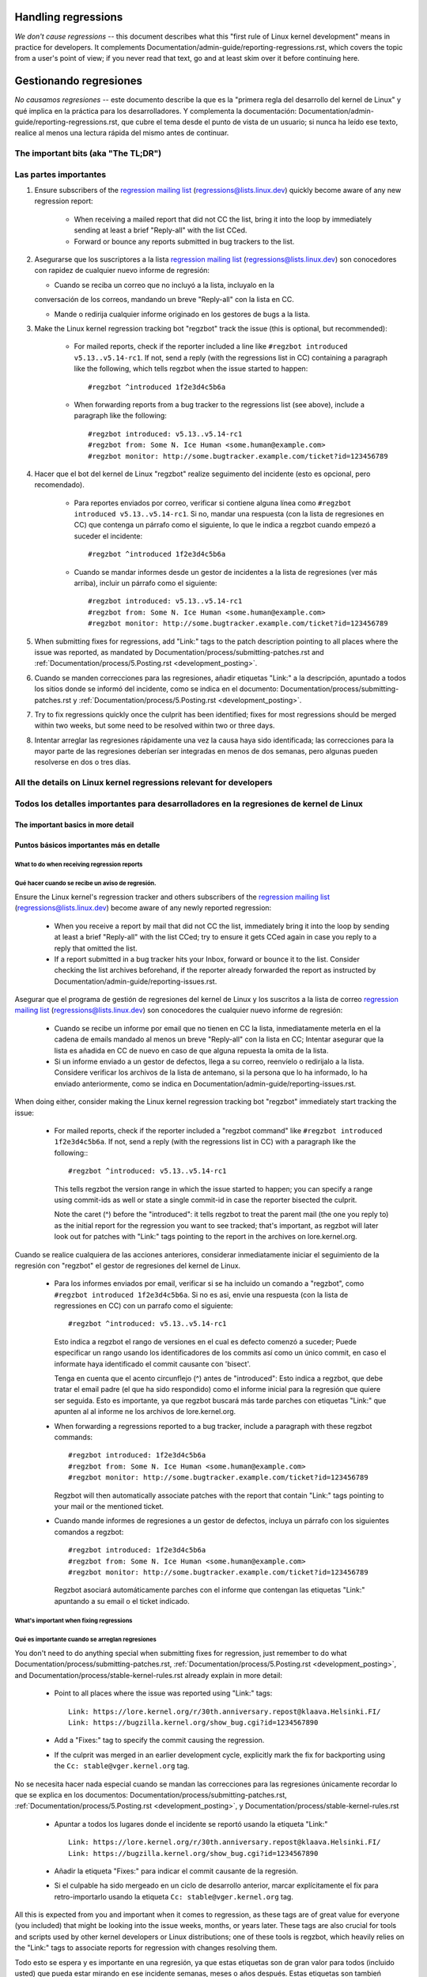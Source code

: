 .. SPDX-License-Identifier: (GPL-2.0+ OR CC-BY-4.0)
.. See the bottom of this file for additional redistribution information.

Handling regressions
++++++++++++++++++++

*We don't cause regressions* -- this document describes what this "first rule of
Linux kernel development" means in practice for developers. It complements
Documentation/admin-guide/reporting-regressions.rst, which covers the topic from a
user's point of view; if you never read that text, go and at least skim over it
before continuing here.


Gestionando regresiones
+++++++++++++++++++++++

*No causamos regresiones* -- este documento describe la que es la "primera regla
del desarrollo del kernel de Linux" y qué implica en la práctica para los desarrolladores. 
Y complementa la documentación: Documentation/admin-guide/reporting-regressions.rst,
que cubre el tema desde el punto de vista de un usuario; si nunca ha leído ese texto, 
realice al menos una lectura rápida del mismo antes de continuar. 


The important bits (aka "The TL;DR")
====================================

Las partes importantes
======================

#. Ensure subscribers of the `regression mailing list <https://lore.kernel.org/regressions/>`_
   (regressions@lists.linux.dev) quickly become aware of any new regression
   report:

    * When receiving a mailed report that did not CC the list, bring it into the
      loop by immediately sending at least a brief "Reply-all" with the list
      CCed.

    * Forward or bounce any reports submitted in bug trackers to the list.

#.  Asegurarse que los suscriptores a la lista `regression mailing list <https://lore.kernel.org/regressions/>`_
    (regressions@lists.linux.dev) son conocedores con rapidez de cualquier
    nuevo informe de regresión:
    
    * Cuando se reciba un correo que no incluyó a la lista, incluyalo en la
    conversación de los correos, mandando un breve "Reply-all" con la lista en CC. 
    
    * Mande o redirija cualquier informe originado en los gestores de bugs a la lista. 

#. Make the Linux kernel regression tracking bot "regzbot" track the issue (this
   is optional, but recommended):

    * For mailed reports, check if the reporter included a line like ``#regzbot
      introduced v5.13..v5.14-rc1``. If not, send a reply (with the regressions
      list in CC) containing a paragraph like the following, which tells regzbot
      when the issue started to happen::

       #regzbot ^introduced 1f2e3d4c5b6a

    * When forwarding reports from a bug tracker to the regressions list (see
      above), include a paragraph like the following::

       #regzbot introduced: v5.13..v5.14-rc1
       #regzbot from: Some N. Ice Human <some.human@example.com>
       #regzbot monitor: http://some.bugtracker.example.com/ticket?id=123456789

#. Hacer que el bot del kernel de Linux "regzbot" realize seguimento del incidente
   (esto es opcional, pero recomendado).
   
    * Para reportes enviados por correo, verificar si contiene alguna línea como  
      ``#regzbot introduced v5.13..v5.14-rc1``. Si no, mandar una respuesta (con la
      lista de regresiones en CC) que contenga un párrafo como el siguiente, lo que 
      le indica a regzbot cuando empezó a suceder el incidente::
      
       #regzbot ^introduced 1f2e3d4c5b6a

    * Cuando se mandar informes desde un gestor de incidentes a la lista de regresiones
      (ver más arriba), incluir un párrafo como el siguiente::

       #regzbot introduced: v5.13..v5.14-rc1
       #regzbot from: Some N. Ice Human <some.human@example.com>
       #regzbot monitor: http://some.bugtracker.example.com/ticket?id=123456789

#. When submitting fixes for regressions, add "Link:" tags to the patch
   description pointing to all places where the issue was reported, as
   mandated by Documentation/process/submitting-patches.rst and
   :ref:`Documentation/process/5.Posting.rst <development_posting>`.
   
#. Cuando se manden correcciones para las regresiones, añadir etiquetas "Link:" a 
   la descripción, apuntado a todos los sitios donde se informó del incidente, 
   como se indica en el documento: Documentation/process/submitting-patches.rst  y
   :ref:`Documentation/process/5.Posting.rst <development_posting>`.

#. Try to fix regressions quickly once the culprit has been identified; fixes
   for most regressions should be merged within two weeks, but some need to be
   resolved within two or three days.
   
#. Intentar arreglar las regresiones rápidamente una vez la causa haya sido identificada;
   las correcciones para la mayor parte de las regresiones deberían ser integradas en menos 
   de dos semanas, pero algunas pueden resolverse en dos o tres días. 


All the details on Linux kernel regressions relevant for developers
===================================================================

Todos los detalles importantes para desarrolladores en la regresiones de kernel de Linux
=======================================================================================


The important basics in more detail
-----------------------------------

Puntos básicos importantes más en detalle
-----------------------------------------


What to do when receiving regression reports
~~~~~~~~~~~~~~~~~~~~~~~~~~~~~~~~~~~~~~~~~~~~

Qué hacer cuando se recibe un aviso de regresión.
~~~~~~~~~~~~~~~~~~~~~~~~~~~~~~~~~~~~~~~~~~~~

Ensure the Linux kernel's regression tracker and others subscribers of the
`regression mailing list <https://lore.kernel.org/regressions/>`_
(regressions@lists.linux.dev) become aware of any newly reported regression:

 * When you receive a report by mail that did not CC the list, immediately bring
   it into the loop by sending at least a brief "Reply-all" with the list CCed;
   try to ensure it gets CCed again in case you reply to a reply that omitted
   the list.

 * If a report submitted in a bug tracker hits your Inbox, forward or bounce it
   to the list. Consider checking the list archives beforehand, if the reporter
   already forwarded the report as instructed by
   Documentation/admin-guide/reporting-issues.rst.
   
Asegurar que el programa de gestión de regresiones del kernel de Linux y los
suscritos a la lista de correo `regression mailing list <https://lore.kernel.org/regressions/>`_
(regressions@lists.linux.dev) son conocedores the cualquier nuevo informe de regresión: 

 * Cuando se recibe un informe por email que no tienen en CC la lista, inmediatamente
   meterla en el la cadena de emails mandado al menos un breve "Reply-all" con la lista en CC;
   Intentar asegurar que la lista es añadida en CC de nuevo en caso de que alguna
   repuesta la omita de la lista. 
   
 * Si un informe enviado a un gestor de defectos, llega a su correo, reenvíelo o 
   redirijalo a la lista. Considere verificar los archivos de la lista de antemano, si 
   la persona que lo ha informado, lo ha enviado anteriormente, como se indica en 
   Documentation/admin-guide/reporting-issues.rst.
 

When doing either, consider making the Linux kernel regression tracking bot
"regzbot" immediately start tracking the issue:

 * For mailed reports, check if the reporter included a "regzbot command" like
   ``#regzbot introduced 1f2e3d4c5b6a``. If not, send a reply (with the
   regressions list in CC) with a paragraph like the following:::

       #regzbot ^introduced: v5.13..v5.14-rc1

   This tells regzbot the version range in which the issue started to happen;
   you can specify a range using commit-ids as well or state a single commit-id
   in case the reporter bisected the culprit.

   Note the caret (^) before the "introduced": it tells regzbot to treat the
   parent mail (the one you reply to) as the initial report for the regression
   you want to see tracked; that's important, as regzbot will later look out
   for patches with "Link:" tags pointing to the report in the archives on
   lore.kernel.org.
   

Cuando se realice cualquiera de las acciones anteriores, considerar inmediatamente
iniciar el seguimiento de la regresión con "regzbot" el gestor de regresiones del kernel de Linux.

 * Para los informes enviados por email, verificar si se ha incluido un comando a "regzbot", como
   ``#regzbot introduced 1f2e3d4c5b6a``. Si no es asi, envie una respuesta (con la lista
   de regressiones en CC) con un parrafo como el siguiente:: 

       #regzbot ^introduced: v5.13..v5.14-rc1

   Esto indica a regzbot el rango de versiones en el cual es defecto comenzó a suceder;
   Puede especificar un rango usando los identificadores de los commits así como
   un único commit, en caso el informate haya identificado el commit causante con 'bisect'.
   
   Tenga en cuenta que el acento circunflejo (^) antes de "introduced": Esto indica a 
   regzbot, que debe tratar el email padre (el que ha sido respondido) como el informe
   inicial para la regresión que quiere ser seguida. Esto es importante, ya que regzbot
   buscará más tarde parches con etiquetas "Link:" que apunten al al informe ne los
   archivos de lore.kernel.org. 
   
  

 * When forwarding a regressions reported to a bug tracker, include a paragraph
   with these regzbot commands::

       #regzbot introduced: 1f2e3d4c5b6a
       #regzbot from: Some N. Ice Human <some.human@example.com>
       #regzbot monitor: http://some.bugtracker.example.com/ticket?id=123456789

   Regzbot will then automatically associate patches with the report that
   contain "Link:" tags pointing to your mail or the mentioned ticket.
   
   
 * Cuando mande informes de regresiones a un gestor de defectos, incluya un 
   párrafo con los siguientes comandos a regzbot::
   
       #regzbot introduced: 1f2e3d4c5b6a
       #regzbot from: Some N. Ice Human <some.human@example.com>
       #regzbot monitor: http://some.bugtracker.example.com/ticket?id=123456789
     
   Regzbot asociará automáticamente parches con el informe que contengan las
   etiquetas "Link:" apuntando a su email o el ticket indicado. 
   
   

What's important when fixing regressions
~~~~~~~~~~~~~~~~~~~~~~~~~~~~~~~~~~~~~~~~


Qué es importante cuando se arreglan regresiones
~~~~~~~~~~~~~~~~~~~~~~~~~~~~~~~~~~~~~~~~~~~~~~


You don't need to do anything special when submitting fixes for regression, just
remember to do what Documentation/process/submitting-patches.rst,
:ref:`Documentation/process/5.Posting.rst <development_posting>`, and
Documentation/process/stable-kernel-rules.rst already explain in more detail:

 * Point to all places where the issue was reported using "Link:" tags::

       Link: https://lore.kernel.org/r/30th.anniversary.repost@klaava.Helsinki.FI/
       Link: https://bugzilla.kernel.org/show_bug.cgi?id=1234567890

 * Add a "Fixes:" tag to specify the commit causing the regression.

 * If the culprit was merged in an earlier development cycle, explicitly mark
   the fix for backporting using the ``Cc: stable@vger.kernel.org`` tag.


No se necesita hacer nada especial cuando se mandan las correcciones para las
regresiones únicamente recordar lo que se explica en los documentos: 
Documentation/process/submitting-patches.rst,
:ref:`Documentation/process/5.Posting.rst <development_posting>`, y 
Documentation/process/stable-kernel-rules.rst 

 * Apuntar a todos los lugares donde el incidente se reportó usando la etiqueta "Link:" ::

       Link: https://lore.kernel.org/r/30th.anniversary.repost@klaava.Helsinki.FI/
       Link: https://bugzilla.kernel.org/show_bug.cgi?id=1234567890

 * Añadir la etiqueta "Fixes:" para indicar el commit causante de la regresión.
 
 * Si el culpable ha sido mergeado en un ciclo de desarrollo anterior, marcar
   explícitamente el fix para retro-importarlo usando la etiqueta ``Cc: stable@vger.kernel.org`` tag.
 


All this is expected from you and important when it comes to regression, as
these tags are of great value for everyone (you included) that might be looking
into the issue weeks, months, or years later. These tags are also crucial for
tools and scripts used by other kernel developers or Linux distributions; one of
these tools is regzbot, which heavily relies on the "Link:" tags to associate
reports for regression with changes resolving them.

Todo esto se espera y es importante en una regresión, ya que estas etiquetas son
de gran valor para todos (incluido usted) que pueda estar mirando en ese incidente
semanas, meses o años después. Estas etiquetas son tambień cruciales para las
herramientas y scripts usados por otros desarrolladores del kernel o distribuciones
de Linux; una de esas herramientas es regzbot, el cual depende mucho de las etiquetas
"Link:" para asociar los informes por regresiones con los cambios que las 
resuelven.


Prioritize work on fixing regressions
~~~~~~~~~~~~~~~~~~~~~~~~~~~~~~~~~~~~~

Priorización del trabajo en arreglar regresiones
~~~~~~~~~~~~~~~~~~~~~~~~~~~~~~~~~~~~~~~~~~~~~~~~

You should fix any reported regression as quickly as possible, to provide
affected users with a solution in a timely manner and prevent more users from
running into the issue; nevertheless developers need to take enough time and
care to ensure regression fixes do not cause additional damage.

In the end though, developers should give their best to prevent users from
running into situations where a regression leaves them only three options: "run
a kernel with a regression that seriously impacts usage", "continue running an
outdated and thus potentially insecure kernel version for more than two weeks
after a regression's culprit was identified", and "downgrade to a still
supported kernel series that lack required features".

Se deberían arreglar y reportar regresiones tan rápido como sea posible, para
proveer a los usuarios afectados con una solución en el tiempo y prevenir 
que más usuarios del incidente; de todos modos los desarrolladores necesitan 
dedicar el tiempo suficiente y asegurar correcciones que no causen problemas
adicionales. 

Al final de todos modos, los desarrolladores deberían hacer lo posible parra
evitar a los usuarios situaciones donde una regresión les deje solo tres 
opciones: "ejecutar el kernel con una regresión que afecta seriamente al uso",
"continuar ejecutando una versión desfasada y potencialmente insegura del
kernel por más de dos semanas después de que el causante de una regresión 
fuese identificado", y "rebajarse a una versión soportada del kernel que no
tenga las funcionalidades requeridas".



How to realize this depends a lot on the situation. Here are a few rules of
thumb for you, in order or importance:

Cómo se ejecuta esto depende mucho de la situación. A continuación se presentan
unas reglas generales, en orden de importancia:


 * Prioritize work on handling regression reports and fixing regression over all
   other Linux kernel work, unless the latter concerns acute security issues or
   bugs causing data loss or damage.
   
 * Priorizar el trabajo en la gestión de los informes de la regresión y 
   arreglar la regressión por encima de cualquier otro trabajo en el kernel
   de Linux, a menos que lo último afecte profundamente a efectos de 
   seguridad, o cause errorer en los que haya pérdida o daño de datos. 

 * Always consider reverting the culprit commits and reapplying them later
   together with necessary fixes, as this might be the least dangerous and
   quickest way to fix a regression.
   
 * Considerar siempre revertir los commits responsables y re-aplicarlos después,
   junto con las correcciones necesarias, ya que esto puede la forma
   menos peligrosa y más rápida de arreglar la regresión.

 * Developers should handle regressions in all supported kernel series, but are
   free to delegate the work to the stable team, if the issue probably at no
   point in time occurred with mainline.
   
 * Los desarrolladores deberían gestionar la regresión en todos los kernels
   soportados de la serie, pero son libres de delegar el trabajo al equipo 
   permanente el incidente no hubiese ocurrido en la linea principal. 

 * Try to resolve any regressions introduced in the current development before
   its end. If you fear a fix might be too risky to apply only days before a new
   mainline release, let Linus decide: submit the fix separately to him as soon
   as possible with the explanation of the situation. He then can make a call
   and postpone the release if necessary, for example if multiple such changes
   show up in his inbox.
   
 * Intentar resolver cualquier regresión que apareciera en el ciclo de
   desarrollo antes de que este acabe. Si se teme que una corrección pudiera
   ser demasiado arriesgada para aplicarla días antes de una liberación de
   la línea principal de desarrollo, dejar decidir a Linus: mandele la 
   corrección a él de forma separada, tan pronto como sea posible con 
   una explicación de la situación. El podrá decidir, y posponer la 
   liberación si fuese necesario, por ejemplo si aparecieran múltiples 
   cambios como ese. 

 * Address regressions in stable, longterm, or proper mainline releases with
   more urgency than regressions in mainline pre-releases. That changes after
   the release of the fifth pre-release, aka "-rc5": mainline then becomes as
   important, to ensure all the improvements and fixes are ideally tested
   together for at least one week before Linus releases a new mainline version.
   
 * Gestione las regresiones en la rama estable, de largo término, o la 
   propia rama principal de las versiones, con más urgencia que la regresiones
   en las preliberaciones. Esto cambia después de la liberación de la 
   quinta pre-liberación, aka "-rc5": la rama principal entonces se vuelve
   más importante, asegurar que todas las mejoras y correcciones son idealmente
   testeados juntos por al menos una semana antes de que Linux libere la
   nueva versión en la rama principal. 

 * Fix regressions within two or three days, if they are critical for some
   reason -- for example, if the issue is likely to affect many users of the
   kernel series in question on all or certain architectures. Note, this
   includes mainline, as issues like compile errors otherwise might prevent many
   testers or continuous integration systems from testing the series.

 * Aim to fix regressions within one week after the culprit was identified, if
   the issue was introduced in either:

    * a recent stable/longterm release

    * the development cycle of the latest proper mainline release
    
 * Intentar arreglar regresiones en un intervalo de una semana después de que
   se ha identificado el responsable, si el incidente fue introducido en 
   alguno de los siguientes casos:
   
    * una versión estable/largo-plazo reciente
    
    * en el último ciclo de desarrollo de la rama principal

   In the latter case (say Linux v5.14), try to address regressions even
   quicker, if the stable series for the predecessor (v5.13) will be abandoned
   soon or already was stamped "End-of-Life" (EOL) -- this usually happens about
   three to four weeks after a new mainline release.
   
   En el último caso (por ejemplo v5.14), intentar gestionar las regresiones
   incluso más rápido, si la versión estable precedente (v5.13) ha de ser
   abandonada pronto o ya se ha etiquetado como de final de vida (EOL de 
   las siglas en inglés End-of-Life) -- esto sucede usualmente sobre
   tres o cuatro semanas después de una liberación de una versión en la 
   rama principal. 

 * Try to fix all other regressions within two weeks after the culprit was
   found. Two or three additional weeks are acceptable for performance
   regressions and other issues which are annoying, but don't prevent anyone
   from running Linux (unless it's an issue in the current development cycle,
   as those should ideally be addressed before the release). A few weeks in
   total are acceptable if a regression can only be fixed with a risky change
   and at the same time is affecting only a few users; as much time is
   also okay if the regression is already present in the second newest longterm
   kernel series.
   
 * Intentar arreglar cualquier otra regresión en un periodo de dos semanas
   después de que el culpable haya sido identificado. Dos o tres semanas
   adicionales son aceptables para regresiones de rendimiento y otros 
   incidentes que son molestos, pero no bloquean a nadie la ejecución de 
   Linux (a menos que se un incidente en el ciclo de desarrollo actual, en 
   ese caso se debería gestionar antes de la liberación de la versión). Unas
   semanas son aceptables si la regresión únicamente puede ser arreglada 
   con un cambio arriesgado y al mismo tiempo únicamente afecta a unos pocos
   usuarios; también está bien si se usa tanto tiempo como fuera
   necesario si la regresión está presente en la segunda versión más nueva de 
   largo plazo del kernel.

Note: The aforementioned time frames for resolving regressions are meant to
include getting the fix tested, reviewed, and merged into mainline, ideally with
the fix being in linux-next at least briefly. This leads to delays you need to
account for.

Nota: Los intervalos de tiempo mencionados anteriormente para la resolución 
de las regresiones, incluyen la verificación de esta, revisión e inclusión 
en la rama principal, idealmente con la correción incluida en la rama 
"linux-next" al menos brevemente. Esto conllevará retrasos que también se tienen
tener en cuenta. 

Subsystem maintainers are expected to assist in reaching those periods by doing
timely reviews and quick handling of accepted patches. They thus might have to
send git-pull requests earlier or more often than usual; depending on the fix,
it might even be acceptable to skip testing in linux-next. Especially fixes for
regressions in stable and longterm kernels need to be handled quickly, as fixes
need to be merged in mainline before they can be backported to older series.

Se espera que los mantenedores de los subsistemas, ayuden en conseguir esos
tiempos, haciendo revisiones con prontitud y gestionando con rapidez los parches
aceptados. Esto puede resultar en tener que mandar peticiones de git-pull 
antes o de forma más frecuente que lo normal; dependiendo del arreglo, 
podría incluso ser aceptable saltarse la verificación en linux-next. Especialmente
para las correcciones en las ramas de los kernels estable y de largo plazo
necesitan ser gestionadas rápidamente, y las correcciones necesitan ser 
incluidas en la rama principal antes de que puedan ser incluidas posteriormente a las
series precedentes. 


More aspects regarding regressions developers should be aware of
----------------------------------------------------------------

Más aspectos sobre regresiones que los desarrolladores deben saber
------------------------------------------------------------------


How to deal with changes where a risk of regression is known
~~~~~~~~~~~~~~~~~~~~~~~~~~~~~~~~~~~~~~~~~~~~~~~~~~~~~~~~~~~~

Cómo tratar con cambios donde se sabe que hay riesgo de regresión
~~~~~~~~~~~~~~~~~~~~~~~~~~~~~~~~~~~~~~~~~~~~~~~~~~~~~~~~~~~~~~~~~

Evaluate how big the risk of regressions is, for example by performing a code
search in Linux distributions and Git forges. Also consider asking other
developers or projects likely to be affected to evaluate or even test the
proposed change; if problems surface, maybe some solution acceptable for all
can be found.

Evaluar cómo de grande es el riesgo de una regresión, por ejemplo realizando
una búsqueda en las distribuciones de linux y en Git forges. Considerar 
también preguntar a otros desarrolladores o proyectos que pudieran ser 
afectados para evaluar o incluso testear el cambio propuesto; si apareciesen 
problemas, quizás se pudiera encontrar una solución aceptable para todos.


If the risk of regressions in the end seems to be relatively small, go ahead
with the change, but let all involved parties know about the risk. Hence, make
sure your patch description makes this aspect obvious. Once the change is
merged, tell the Linux kernel's regression tracker and the regressions mailing
list about the risk, so everyone has the change on the radar in case reports
trickle in. Depending on the risk, you also might want to ask the subsystem
maintainer to mention the issue in his mainline pull request.

Si al final, el riesgo de la regresión parece ser relativamente pequeño, 
entonces adelante con el cambio, pero siempre informar a todas las partes involucradas
del posible riesgo. Por tanto, asegurarse que el la descripción del parche, 
se hace explícito este hecho. Una vez el cambio ha sido integrado, informar
al gestor de regresiones de Linux y a las listas de correo de regresiones 
sobre el riesgo, de manera que cualquiera que tenga el cambio en el radar, 
en el caso de que aparezcan reportes. Dependiendo del riesgo, quizás se 
quiera preguntar al mantenedor del subsistema, que mencione el hecho en su 
línea principal de desarrollo. 



What else is there to known about regressions?
~~~~~~~~~~~~~~~~~~~~~~~~~~~~~~~~~~~~~~~~~~~~~~

¿Qué más hay que saber sobre regresiones?
~~~~~~~~~~~~~~~~~~~~~~~~~~~~~~~~~~~~~~~~~

Check out Documentation/admin-guide/reporting-regressions.rst, it covers a lot
of other aspects you want might want to be aware of:

 * the purpose of the "no regressions rule"

 * what issues actually qualify as regression

 * who's in charge for finding the root cause of a regression

 * how to handle tricky situations, e.g. when a regression is caused by a
   security fix or when fixing a regression might cause another one
     
   
Repasar la documentación Documentation/admin-guide/reporting-regressions.rst, 
esta cubre otros aspectos a tener a encuenta y conocer:
 
 * la finalidad de la "regla de no regresión"
 
 * que incidentes no se califican como regresión
 
 * quien es el responsable de identificar la causa raíz de una regresión
 
 * como gestionar situaciones difíciles, como por ejemplo cuando una 
   regresión es causada por una corrección de seguridad o cuando una 
   regresión causa otra

Whom to ask for advice when it comes to regressions
~~~~~~~~~~~~~~~~~~~~~~~~~~~~~~~~~~~~~~~~~~~~~~~~~~~

A quién preguntar por consejo cuando se trata de regresiones
~~~~~~~~~~~~~~~~~~~~~~~~~~~~~~~~~~~~~~~~~~~~~~~~~~~~~~~~~~~~

Send a mail to the regressions mailing list (regressions@lists.linux.dev) while
CCing the Linux kernel's regression tracker (regressions@leemhuis.info); if the
issue might better be dealt with in private, feel free to omit the list.

Mandar un email a la lista de correo de regresiones (regressions@lists.linux.dev)
y CC al seguidor de regresiones del kernel de Linux (regressions@leemhuis.info);
Si el incidente pudiera ser mejor gestionarlo en privado, puede omitirse la lista.


More about regression tracking and regzbot
------------------------------------------

Más sobre la gestión de regresiones con regzbot
-----------------------------------------------

Why the Linux kernel has a regression tracker, and why is regzbot used?
~~~~~~~~~~~~~~~~~~~~~~~~~~~~~~~~~~~~~~~~~~~~~~~~~~~~~~~~~~~~~~~~~~~~~~~

¿Porqué el kernel de Linux tiene un gestor de regresiones, y porqué se usa regzbot?
~~~~~~~~~~~~~~~~~~~~~~~~~~~~~~~~~~~~~~~~~~~~~~~~~~~~~~~~~~~~~~~~~~~~~~~~~~~~~~~~~~~

Rules like "no regressions" need someone to ensure they are followed, otherwise
they are broken either accidentally or on purpose. History has shown this to be
true for the Linux kernel as well. That's why Thorsten Leemhuis volunteered to
keep an eye on things as the Linux kernel's regression tracker, who's
occasionally helped by other people. Neither of them are paid to do this,
that's why regression tracking is done on a best effort basis.

Reglas como "no regresiones" necesitan asegurar que se cumplen, de otro modo
se romperían accidentalmente o a propósito. La historia ha mostrado que esto es
verdad también para el kernel de Linux. Esto es por lo que Thorsten Leemhuis
se ofreció como voluntario para dar una solución a esto, con el gestor de 
regresiones del kernel de Linux. A nadie se le paga por hacer esto, y esa
es la razón por la gestión de regresiones es un servicio con el "mejor esfuerzo". 

Earlier attempts to manually track regressions have shown it's an exhausting and
frustrating work, which is why they were abandoned after a while. To prevent
this from happening again, Thorsten developed regzbot to facilitate the work,
with the long term goal to automate regression tracking as much as possible for
everyone involved.

Intentos anteriores de gestionar manualmente las regresiones han demostrado que
es una tarea extenuante y frustrante, y por esa razón se dejaron de hacer
después de un tiempo. Para evitar que volviese a suceder esto, Thorsten
desarrollo regbot para facilitar el trabajo, con el objetivo a largo plazo de
automatizar la gestión de regresiones tanto como fuese posible para cualquiera
que estuviese involucrado.

How does regression tracking work with regzbot?
~~~~~~~~~~~~~~~~~~~~~~~~~~~~~~~~~~~~~~~~~~~~~~~

¿Cómo funciona el seguimiento de regresiones con regzbot?
~~~~~~~~~~~~~~~~~~~~~~~~~~~~~~~~~~~~~~~~~~~~~~~~~~~~~~~~~

The bot watches for replies to reports of tracked regressions. Additionally,
it's looking out for posted or committed patches referencing such reports
with "Link:" tags; replies to such patch postings are tracked as well.
Combined this data provides good insights into the current state of the fixing
process.

El bot espera a las respuestas de los informes de las regresiones identificadas.
Adicionalmente mira si se han publicado o enviado parches que hagan referencia a
esos informes con la etiqueta: "Link:"; respuestas a esos parches también se 
siguen. Combinando esta información, también proporciona una buena imagen del 
estado actual del proceso de corrección. 

Regzbot tries to do its job with as little overhead as possible for both
reporters and developers. In fact, only reporters are burdened with an extra
duty: they need to tell regzbot about the regression report using the ``#regzbot
introduced`` command outlined above; if they don't do that, someone else can
take care of that using ``#regzbot ^introduced``.

Regzbot intenta hacer todo este trabajo con tan poco retraso como sea posible
para tanto la gente que lo reporta como los desarrolladores. De hecho, solo 
los informantes son requeridos para una tarea adicional: necesitan informar
a regzbot con el comando ``#regzbot introduced`` indicado anteriormente; si 
no hacen esto, alguien más puede hacerlo usando ``#regzbot ^introduced``.

For developers there normally is no extra work involved, they just need to make
sure to do something that was expected long before regzbot came to light: add
"Link:" tags to the patch description pointing to all reports about the issue
fixed.

Para desarrolladores normalmente no hay un trabajo adicional que realizar, 
únicamente necesitan asegurarse una cosa, que ya se hacía mucho antes de que 
regzbot apareciera: añadir las etiquetas "Link:" a la descripción del parche
apuntando a todos los informes sobre el error corregido.

Do I have to use regzbot?
~~~~~~~~~~~~~~~~~~~~~~~~~

¿Tengo que usar regzbot?
~~~~~~~~~~~~~~~~~~~~~~~~

It's in the interest of everyone if you do, as kernel maintainers like Linus
Torvalds partly rely on regzbot's tracking in their work -- for example when
deciding to release a new version or extend the development phase. For this they
need to be aware of all unfixed regression; to do that, Linus is known to look
into the weekly reports sent by regzbot.

Hacerlo es por el bien de todo el mundo, como los mantenedores del kernel,
como Linus Torvalds dependen parcialmente en regzbot para seguir su trabajo --
por ejemplo cuando deciden liberar una nueva versión o ampliar la fase de 
desarrollo. Para esto necesitan conocer todas las regresiones que están sin 
corregir; para esto, es conocido que Linux mira los informes semanales que
manda regzbot. 


Do I have to tell regzbot about every regression I stumble upon?
~~~~~~~~~~~~~~~~~~~~~~~~~~~~~~~~~~~~~~~~~~~~~~~~~~~~~~~~~~~~~~~~

Ideally yes: we are all humans and easily forget problems when something more
important unexpectedly comes up -- for example a bigger problem in the Linux
kernel or something in real life that's keeping us away from keyboards for a
while. Hence, it's best to tell regzbot about every regression, except when you
immediately write a fix and commit it to a tree regularly merged to the affected
kernel series.


¿He de informar a regzbot cada regresión que encuentre? 
~~~~~~~~~~~~~~~~~~~~~~~~~~~~~~~~~~~~~~~~~~~~~~~~~~~~~~~

Idealmente sí: todos somos humanos y olvidamos fácilmente los problemas cuando
algo más importante aparece inesperadamente -- por ejemplo un problema mayor
en el kernel de Linux o algo en la vida real que nos mantenga alejados de los
teclados por un tiempo. Por eso es mejor informar a regzbot sobre cada
regresión, excepto cuando inmediatamente escribimos un parche y los mandamos
al árbol de desarrollo en el que se integran habitualmente a la serie del kernel. 


How to see which regressions regzbot tracks currently?
~~~~~~~~~~~~~~~~~~~~~~~~~~~~~~~~~~~~~~~~~~~~~~~~~~~~~~

Check `regzbot's web-interface <https://linux-regtracking.leemhuis.info/regzbot/>`_
for the latest info; alternatively, `search for the latest regression report
<https://lore.kernel.org/lkml/?q=%22Linux+regressions+report%22+f%3Aregzbot>`_,
which regzbot normally sends out once a week on Sunday evening (UTC), which is a
few hours before Linus usually publishes new (pre-)releases.

¿Cómo ver qué regresiones esta siguiendo regbot actualmente?
~~~~~~~~~~~~~~~~~~~~~~~~~~~~~~~~~~~~~~~~~~~~~~~~~~~~~~~~~~~~

Verifique el `interfaz web de regzbot <https://linux-regtracking.leemhuis.info/regzbot/>`_
para ver la última información; o `busque el último informe de regresiones
<https://lore.kernel.org/lkml/?q=%22Linux+regressions+report%22+f%3Aregzbot>`_,
el cual suele ser enviado por regzbot una vez a la semana el domingo por la noche (UTC),
lo cual es unas horas antes de que Linus normalmente anuncie las "(pre-)releases".

What places is regzbot monitoring?
~~~~~~~~~~~~~~~~~~~~~~~~~~~~~~~~~~

Regzbot is watching the most important Linux mailing lists as well as the git
repositories of linux-next, mainline, and stable/longterm.

¿Qué sítios supervisa regzbot?
~~~~~~~~~~~~~~~~~~~~~~~~~~~~~~

Regzbot supervisa las listas de correo más importantes de Linux, como también
las de los repositorios linux-next, mainline y stable/longterm.



What kind of issues are supposed to be tracked by regzbot?
~~~~~~~~~~~~~~~~~~~~~~~~~~~~~~~~~~~~~~~~~~~~~~~~~~~~~~~~~~

The bot is meant to track regressions, hence please don't involve regzbot for
regular issues. But it's okay for the Linux kernel's regression tracker if you
use regzbot to track severe issues, like reports about hangs, corrupted data,
or internal errors (Panic, Oops, BUG(), warning, ...).

¿Qué tipos de incidentes han de ser monitorizados por regzbot?
~~~~~~~~~~~~~~~~~~~~~~~~~~~~~~~~~~~~~~~~~~~~~~~~~~~~~~~~~~~~~~
El bot debe hacer seguimiento de las regresiones, y por tanto por favor, 
no involucre a regzbot para incidencias normales. Pero es correcto para
el gestor de incidencias de kernel de Linux, monitorizar incidentes
graves, como informes sobre cuelgues, corrupción de datos o errores
internos (Panic, Oops, BUG(), warning, ...).


Can I add regressions found by CI systems to regzbot's tracking?
~~~~~~~~~~~~~~~~~~~~~~~~~~~~~~~~~~~~~~~~~~~~~~~~~~~~~~~~~~~~~~~~

Feel free to do so, if the particular regression likely has impact on practical
use cases and thus might be noticed by users; hence, please don't involve
regzbot for theoretical regressions unlikely to show themselves in real world
usage.

¿Puedo añadir una regression detectada por un sistema de CI al seguimiento de regzbot?
~~~~~~~~~~~~~~~~~~~~~~~~~~~~~~~~~~~~~~~~~~~~~~~~~~~~~~~~~~~~~~~~~~~~~~~~~~~~~~~~~~~~~~

Siéntase libre de hacerlo, si la regresión en concreto puede tener un impacto en 
casos de uso prácticos y por tanto ser detectado por los usuarios; Así, por favor
no involucre a regzbot en regresiones teóricas que difícilmente pudieran 
manifestarse en un uso real. 


How to interact with regzbot?
~~~~~~~~~~~~~~~~~~~~~~~~~~~~~

¿Cómo interactuar con regzbot?
~~~~~~~~~~~~~~~~~~~~~~~~~~~~~~

By using a 'regzbot command' in a direct or indirect reply to the mail with the
regression report. These commands need to be in their own paragraph (IOW: they
need to be separated from the rest of the mail using blank lines).

Usando el comando 'regzbot' en una respuesta directa o indirecta al correo con
el informe de regresión. Ese comando necesita estar en su propio párrafo (debe
estar separado del resto del texto usando líneas en blanco):


One such command is ``#regzbot introduced <version or commit>``, which makes
regzbot consider your mail as a regressions report added to the tracking, as
already described above; ``#regzbot ^introduced <version or commit>`` is another
such command, which makes regzbot consider the parent mail as a report for a
regression which it starts to track.

Por ejemplo ``#regzbot introduced <version or commit>``, que hace que regzbot
considere el correo como un informe de regressión que se ha de añadir al seguimiento,
como se ha descrito anteriormente; ``#regzbot ^introduced <version or commit>`` es
otro ejemplo del comando, el cual indica a regzbot que considere el email 
anterior como el informe de una regresión que se ha de comenzar a monitorizar. 

Once one of those two commands has been utilized, other regzbot commands can be
used in direct or indirect replies to the report. You can write them below one
of the `introduced` commands or in replies to the mail that used one of them
or itself is a reply to that mail:

Una vez uno de esos dos comandos se ha utilizado, se pueden usar otros comandos
regzbot en respuestas directas o indirectas al informe. Puede escribirlos debajo
de uno de los comandos anteriormente usados o en las respuestas al correo en el
que se uso como respuesta a ese correo: 

 * Set or update the title::

       #regzbot title: foo
       
 * Definir o actualizar el título::       
 
       #regzbot title: foo

 * Monitor a discussion or bugzilla.kernel.org ticket where additions aspects of
   the issue or a fix are discussed -- for example the posting of a patch fixing
   the regression::

       #regzbot monitor: https://lore.kernel.org/all/30th.anniversary.repost@klaava.Helsinki.FI/

   Monitoring only works for lore.kernel.org and bugzilla.kernel.org; regzbot
   will consider all messages in that thread or ticket as related to the fixing
   process.

 * Monitorizar una discusión o un tiquet de bugzilla.kernel.org donde aspectos
 adicionales del incidente o de la corrección se están comentando -- por ejemplo
 presentar un parche que corrige la regresión::

       #regzbot monitor: https://lore.kernel.org/all/30th.anniversary.repost@klaava.Helsinki.FI/
       
  Monitorizar solamente funciona para lore.kernel.org y bugzilla.kernel.org; regzbot
  considerará todos los mensajes en ese hilo o el tiquet como relacionados al 
  proceso de corrección.      
     
 * Point to a place with further details of interest, like a mailing list post
   or a ticket in a bug tracker that are slightly related, but about a different
   topic::

       #regzbot link: https://bugzilla.kernel.org/show_bug.cgi?id=123456789

 * Indicar a un lugar donde más detalles de interés, como un mensaje en una lista
 de correo o un tiquet en un gestor de incidencias que pueden estar levemente relacionados, 
 pero con un tema diferente::
 
       #regzbot link: https://bugzilla.kernel.org/show_bug.cgi?id=123456789
       
       
 * Mark a regression as fixed by a commit that is heading upstream or already
   landed::

       #regzbot fixed-by: 1f2e3d4c5d
       
 * Anotar una regression como corregida por un commit que se ha mandado aguas arriba 
 o se ha publicado::
 
        #regzbot fixed-by: 1f2e3d4c5d

 * Mark a regression as a duplicate of another one already tracked by regzbot::

       #regzbot dup-of: https://lore.kernel.org/all/30th.anniversary.repost@klaava.Helsinki.FI/
       
 * Anotar una regresión como un duplicado de otra que ya es seguida por regzbot::
 
        #regzbot dup-of: https://lore.kernel.org/all/30th.anniversary.repost@klaava.Helsinki.FI/

 * Mark a regression as invalid::

       #regzbot invalid: wasn't a regression, problem has always existed
       
 * Anotar una regresión como inválida::
 
       #regzbot invalid: wasn't a regression, problem has always existed
       
       

Is there more to tell about regzbot and its commands?
~~~~~~~~~~~~~~~~~~~~~~~~~~~~~~~~~~~~~~~~~~~~~~~~~~~~~

More detailed and up-to-date information about the Linux
kernel's regression tracking bot can be found on its
`project page <https://gitlab.com/knurd42/regzbot>`_, which among others
contains a `getting started guide <https://gitlab.com/knurd42/regzbot/-/blob/main/docs/getting_started.md>`_
and `reference documentation <https://gitlab.com/knurd42/regzbot/-/blob/main/docs/reference.md>`_
which both cover more details than the above section.

¿Algo más que decir sobre regzbot y sus comandos?
~~~~~~~~~~~~~~~~~~~~~~~~~~~~~~~~~~~~~~~~~~~~~~~~~~

Hay información más detallada y actualizada sobre el bot de seguimiento de
regresiones del kernel de Linux en: `project page <https://gitlab.com/knurd42/regzbot>`_,
y entre otros contiene una  `guia de inicio <https://gitlab.com/knurd42/regzbot/-/blob/main/docs/getting_started.md>`_
y `documentación de referencia <https://gitlab.com/knurd42/regzbot/-/blob/main/docs/reference.md>`_
Ambos contienen más detalles que las secciones anteriores. 


Quotes from Linus about regression
----------------------------------

Citas de Linus sobre regresiones
--------------------------------


Find below a few real life examples of how Linus Torvalds expects regressions to
be handled:

Debajo se encuentran unos ejemplos reales de como Linus Torvalds espera que se gestionen
las regresiones:

 * From `2017-10-26 (1/2)
   <https://lore.kernel.org/lkml/CA+55aFwiiQYJ+YoLKCXjN_beDVfu38mg=Ggg5LFOcqHE8Qi7Zw@mail.gmail.com/>`_::

       If you break existing user space setups THAT IS A REGRESSION.

       It's not ok to say "but we'll fix the user space setup".

       Really. NOT OK.

       [...]

       The first rule is:

        - we don't cause regressions

       and the corollary is that when regressions *do* occur, we admit to
       them and fix them, instead of blaming user space.

       The fact that you have apparently been denying the regression now for
       three weeks means that I will revert, and I will stop pulling apparmor
       requests until the people involved understand how kernel development
       is done.

 * De 2017-10-26 (1/2)
   <https://lore.kernel.org/lkml/CA+55aFwiiQYJ+YoLKCXjN_beDVfu38mg=Ggg5LFOcqHE8Qi7Zw@mail.gmail.com/>`_::

     Si rompes la configuración de los espacios de usuario ESO ES UNA REGRESIÓN.

     No está bien decir "pero nosotros arreglaremos la configuración del espacio de usuario". 

     Realmente. NO ESTÁ BIEN. 

     [...]

     La primera regla es: 

     - no causamos regresiones

     y el corolario es que cuando una regresión pasa, lo admitimos y lo 
     arreglamos, en vez de echar la culpa al espacio de usuario.

     El hecho de que aparentemente se haya negado la regresión durante
     tres semanas, significa que lo revertiré y dejaré de integrar peticiones
     de apparmor hasta que la gente involucrada entienda como se hace
     el desarrollo del kernel. 


 * From `2017-10-26 (2/2)
   <https://lore.kernel.org/lkml/CA+55aFxW7NMAMvYhkvz1UPbUTUJewRt6Yb51QAx5RtrWOwjebg@mail.gmail.com/>`_::

       People should basically always feel like they can update their kernel
       and simply not have to worry about it.

       I refuse to introduce "you can only update the kernel if you also
       update that other program" kind of limitations. If the kernel used to
       work for you, the rule is that it continues to work for you.

       There have been exceptions, but they are few and far between, and they
       generally have some major and fundamental reasons for having happened,
       that were basically entirely unavoidable, and people _tried_hard_ to
       avoid them. Maybe we can't practically support the hardware any more
       after it is decades old and nobody uses it with modern kernels any
       more. Maybe there's a serious security issue with how we did things,
       and people actually depended on that fundamentally broken model. Maybe
       there was some fundamental other breakage that just _had_ to have a
       flag day for very core and fundamental reasons.

       And notice that this is very much about *breaking* peoples environments.

       Behavioral changes happen, and maybe we don't even support some
       feature any more. There's a number of fields in /proc/<pid>/stat that
       are printed out as zeroes, simply because they don't even *exist* in
       the kernel any more, or because showing them was a mistake (typically
       an information leak). But the numbers got replaced by zeroes, so that
       the code that used to parse the fields still works. The user might not
       see everything they used to see, and so behavior is clearly different,
       but things still _work_, even if they might no longer show sensitive
       (or no longer relevant) information.

       But if something actually breaks, then the change must get fixed or
       reverted. And it gets fixed in the *kernel*. Not by saying "well, fix
       your user space then". It was a kernel change that exposed the
       problem, it needs to be the kernel that corrects for it, because we
       have a "upgrade in place" model. We don't have a "upgrade with new
       user space".

       And I seriously will refuse to take code from people who do not
       understand and honor this very simple rule.

       This rule is also not going to change.

       And yes, I realize that the kernel is "special" in this respect. I'm
       proud of it.

       I have seen, and can point to, lots of projects that go "We need to
       break that use case in order to make progress" or "you relied on
       undocumented behavior, it sucks to be you" or "there's a better way to
       do what you want to do, and you have to change to that new better
       way", and I simply don't think that's acceptable outside of very early
       alpha releases that have experimental users that know what they signed
       up for. The kernel hasn't been in that situation for the last two
       decades.

       We do API breakage _inside_ the kernel all the time. We will fix
       internal problems by saying "you now need to do XYZ", but then it's
       about internal kernel API's, and the people who do that then also
       obviously have to fix up all the in-kernel users of that API. Nobody
       can say "I now broke the API you used, and now _you_ need to fix it
       up". Whoever broke something gets to fix it too.

       And we simply do not break user space.

 * De `2017-10-26 (2/2)
   <https://lore.kernel.org/lkml/CA+55aFxW7NMAMvYhkvz1UPbUTUJewRt6Yb51QAx5RtrWOwjebg@mail.gmail.com/>`_::

       La gente debería sentirse libre de actualizar su kernel y simplemente
       no preocuparse por ello.

       Me niego a imponer una limitación del tipo "solo puede actualizar
       el kernel si actualiza otro programa". Si el kernel trabaja para tí,
       la regla es que continúe trabajando para tí. 

       Ha habido algunas excepciones, pero son pocas y separadas entre sí, y generalmente
       tienen una razón fundamental para haber sucedido, que era básicamente
       inevitable, y la gente intentó evitarlas por todos los medios. Quizás no podamos
       mantener el hardware más, después de que han pasado décadas y nadie los usa
       con kernel modernos. Quizás haya un problema de seguridad serio con cómo
       hicimos las cosas, y la gente depende de un modelo fundamentalmente roto. 
       Quizás haya algún otro roto fundamental, que tenga que tener una _flag_ 
       y por razones internas y fundamentales. 

       Y nótese que esto trata sobre *romper* los entornos de la gente.

       Behavioral changes happen, and maybe we don't even support some
       feature any more. There's a number of fields in /proc/<pid>/stat that
       are printed out as zeroes, simply because they don't even *exist* in
       the kernel any more, or because showing them was a mistake (typically
       an information leak). But the numbers got replaced by zeroes, so that
       the code that used to parse the fields still works. The user might not
       see everything they used to see, and so behavior is clearly different,
       but things still _work_, even if they might no longer show sensitive
       (or no longer relevant) information.

       Cambios de comportamiento pasan, y quizás no se mantengan algunas
       funcionalidades más. Hay un número de campos en /proc/<pid>/stat que
       se imprimen como ceros, simplemente porque ni siquiera existen ya en 
       kernel, o porque mostrarlos era un error (típica una fuga de 
       información). Pero los números se sustituyeron por ceros, asi que
       el código que se usaba para parsar esos campos todavia existe. El 
       usuario puede no ver todo lo que podía ver antes, y por eso el comportamiento
       es claramente diferente, pero las cosas todavía _funcionan_, incluso si
       no se puede mostrar información sensible (o que no es ya importante).

       But if something actually breaks, then the change must get fixed or
       reverted. And it gets fixed in the *kernel*. Not by saying "well, fix
       your user space then". It was a kernel change that exposed the
       problem, it needs to be the kernel that corrects for it, because we
       have a "upgrade in place" model. We don't have a "upgrade with new
       user space".

       Pero si algo realmente se rompe, entonces el cambio debe de arreglarse
       o revertirse. Y se arregla en el *kernel*. No diciendo "bueno, arreglaremos
       tu espacio de usuario". Ha sido un cambio en el kernel el que creo
       el problema, entonces ha de ser el kernel el que lo corrija, porque 
       tenemos un modelo de "actualización". Pero no tenemos una "actualización
       con el nuevo espacio de usuario". 
       
       Y yo seriamente me negaré a coger código de gente que no entiende y 
       honre esta sencilla regla.

       Y esta regla no va a cambiar. 

       Y sí, me doy cuenta que el kernel es "especial" en este respecto. Y 
       estoy orgulloso de ello.

       Y he visto, y puedo señalar, muchos proyectos que dicen "Tenemos que  
       romper ese caso de uso para poder hacer progresos" o "estabas basandote
       en comportamientos no documentados, debe ser duro ser tú" o "hay una forma
       mejor de hacer lo que quieres hacer, y tienes que cambiar a esa nueva forma",
       y yo simplemente no pienso que eso sea aceptable fuera de una fase alfa muy 
       temprana que tenga usuarios experimentales que saben a lo que se han apuntado.
       El kernel no ha estado en esta situación en las dos últimas décadas. 

       Nosotros rompemos la API _dentro_ del kernel todo el tiempo. Y arreglaremos
       los problemas internos diciendo "tú ahora necesitas hacer XYZ", pero 
       entonces es sobre la API interna del kernel y la gente que hace esto 
       entonces tendrá obviamente que arreglar todos los usos de esa API del 
       kernel. Nadie puede decir "ahora, yo he roto la API que usas, y ahora
       tú necesitas arreglarlo". Quién rompa algo, lo arregla también. 

       Y nosotros, simplemente, no rompemos el espacio de usuario. 

 * De `2020-05-21
   <https://lore.kernel.org/all/CAHk-=wiVi7mSrsMP=fLXQrXK_UimybW=ziLOwSzFTtoXUacWVQ@mail.gmail.com/>`_::

       The rules about regressions have never been about any kind of
       documented behavior, or where the code lives.

       Las reglas sobre regresiones nunca han sido sobre ningún tipo de 
       comportamiento documentado, o dónde está situado el código.

       The rules about regressions are always about "breaks user workflow".

       Las reglas sobre regresiones son siempre sobre "roturas en el
       flujo de trabajo del usuario".

       Users are literally the _only_ thing that matters.

       Los usuarios son literalmente la _única_ cosa que importa.

       No amount of "you shouldn't have used this" or "that behavior was
       undefined, it's your own fault your app broke" or "that used to work
       simply because of a kernel bug" is at all relevant.

       Argumentaciones como "no debería haber usado esto" o "ese comportamiento
       es indefinido, es su su culpa que su aplicación no funcione" o 
       "eso solía funcionar únicamente por un bug del kernel" son 
       irrelevantes.

       Now, reality is never entirely black-and-white. So we've had things
       like "serious security issue" etc that just forces us to make changes
       that may break user space. But even then the rule is that we don't
       really have other options that would allow things to continue.

       Ahora, la realidad nunca es blanca o negra. Así hemos tenido situaciones
       como "un serio incidente de seguridad" etc que solamente nos fuerza
       a hacer cambios que pueden romper el espacio de usuario. Pero incluso
       entonces la regla es que realmente no hay otras opciones para que
       las cosas sigan funcionando. 

       And obviously, if users take years to even notice that something
       broke, or if we have sane ways to work around the breakage that
       doesn't make for too much trouble for users (ie "ok, there are a
       handful of users, and they can use a kernel command line to work
       around it" kind of things) we've also been a bit less strict.

       Y obviamente, si los usuarios tardan años en darse cuenta que algo
       se ha roto, o si hay formas adecuadas para sortear la rotura que
       no causen muchos problemas para los usuarios (por ejemplo: "hay un
       puñado de usuarios, y estos pueden usar la línea de comandos del 
       kernel para evitarlos"; ese tipo de casos), en esos casos se ha sido
       un poco menos estricto.

       But no, "that was documented to be broken" (whether it's because the
       code was in staging or because the man-page said something else) is
       irrelevant. If staging code is so useful that people end up using it,
       that means that it's basically regular kernel code with a flag saying
       "please clean this up".

       Pero no, "eso que está documentado que está roto" (si es dado a que
       el código estaba en preparación o porque el manual dice otra cosa) eso 
       es irrelevante. Si preparar el código es tan útil que la gente, 
       acaba usando, esto implica que básicamente es código del kernel con 
       una señal diciendo "por favor limpiar esto". 

       The other side of the coin is that people who talk about "API
       stability" are entirely wrong. API's don't matter either. You can make
       any changes to an API you like - as long as nobody notices.

       El otro lado de la moneda es que la gente que habla sobre "estabilidad
       de las APIs" están totalmente equivocados. Las APIs tampoco importan.
       Se puede hacer cualquier cambio que se quiera a una API ... siempre y 
       cuando nadie se de cuenta.

       Again, the regression rule is not about documentation, not about
       API's, and not about the phase of the moon.

       De nuevo, la regla de las regresiones no trata sobre la documentación, 
       tampoco sobre las APIs y tampoco sobre las fases de la Luna. 

       It's entirely about "we caused problems for user space that used to work".

       Únicamente trata sobre "hemos causado problemas al espacio de usuario que
       antes funcionaba". 

 * De `2017-11-05
   <https://lore.kernel.org/all/CA+55aFzUvbGjD8nQ-+3oiMBx14c_6zOj2n7KLN3UsJ-qsd4Dcw@mail.gmail.com/>`_::

       And our regression rule has never been "behavior doesn't change".
       That would mean that we could never make any changes at all.

       Y nuestra regla sobre las regresiones nunca ha sido "el comportamiento
       no cambia". Eso podria significar que nunca podríamos hacer ningún
       cambio.

       For example, we do things like add new error handling etc all the
       time, which we then sometimes even add tests for in our kselftest
       directory.

       Por ejemplo, hacemos cosas como añadir una nueva gestión de 
       errores etc todo el tiempo, con lo cual a veces incluso añadimos
       tests en el directorio de kselftest.

       So clearly behavior changes all the time and we don't consider that a
       regression per se.

       Así que claramente cambia el comportamiento todo el timepo y 
       nosotros no consideramos eso una regressión per se.

       The rule for a regression for the kernel is that some real user
       workflow breaks. Not some test. Not a "look, I used to be able to do
       X, now I can't".

       La regla para regresiones para el kernel es para cuando se
       rompe algo en el espacio de usuario. No en algún test. No en
       "mira, antes podía hacer X, y ahora no puedo". 

 * De `2018-08-03
   <https://lore.kernel.org/all/CA+55aFwWZX=CXmWDTkDGb36kf12XmTehmQjbiMPCqCRG2hi9kw@mail.gmail.com/>`_::

       YOU ARE MISSING THE #1 KERNEL RULE.

       ESTÁS OLVIDANDO LA REGLA #1 DEL KERNEL.

       We do not regress, and we do not regress exactly because your are 100% wrong.

       No hacemos regresiones, y no hacemos regresiones porque estás 100% equivocado.

       And the reason you state for your opinion is in fact exactly *WHY* you
       are wrong.

       Y la razón que apuntas en tú opinión es exactamente *PORQUÉ* estás equivocado.

       Your "good reasons" are pure and utter garbage.

       Tus "buenas razones" son honradas y pura basura. 

       The whole point of "we do not regress" is so that people can upgrade
       the kernel and never have to worry about it.

       El punto de "no hacemos regresiones" es que la gente pueda actualizar
       el kernel y nunca han de preocuparse por ello. 

       > Kernel had a bug which has been fixed

       > El kernel tiene un bug que ha de ser arreglado

       That is *ENTIRELY* immaterial.

       Eso es *ENTERAMENTE* insustancial. 

       Guys, whether something was buggy or not DOES NOT MATTER.

       Chicos, si algo estaba roto o no NO IMPORTA.

       Why?

       Porqué?

       Bugs happen. That's a fact of life. Arguing that "we had to break
       something because we were fixing a bug" is completely insane. We fix
       tens of bugs every single day, thinking that "fixing a bug" means that
       we can break something is simply NOT TRUE.

       Los errores pasan. Eso es una hecho de la vida. Discutir que
       "tenemos que romper algo porque estábamos arreglando un error" es
       una locura. Arreglamos decenas de errores cada dia, pensando que 
       "arreglando un bug" significa que podemos romper otra cosa es algo 
       que simplemente NO ES VERDAD.

       So bugs simply aren't even relevant to the discussion. They happen,
       they get found, they get fixed, and it has nothing to do with "we
       break users".

       Así que los bugs no son realmente relevantes para la discusión. Estos
       suceden y se detectan, se arreglan, y no tienen nada que ver con 
       "rompemos a los usuarios".

       Because the only thing that matters IS THE USER.

       Porque la única cosa que importa ES EL USUARIO.

       How hard is that to understand?

       ¿Cómo de complicado es eso de comprender?

       Anybody who uses "but it was buggy" as an argument is entirely missing
       the point. As far as the USER was concerned, it wasn't buggy - it
       worked for him/her.

       Cualquier persona que use "pero no funcionaba correctamente" es
       un argumento no tiene la razón. Con respecto al USUARIO, no era
       erroneo - funcionaba para él/ella. 

       Maybe it worked *because* the user had taken the bug into account,
       maybe it worked because the user didn't notice - again, it doesn't
       matter. It worked for the user.

       Quizás funcionaba *porque* el usuario había tenido el bug en cuenta, 
       y quizás funcionaba porque el usuario no lo había notado - de nuevo
       no importa. Funcionaba para el usuario. 

       Breaking a user workflow for a "bug" is absolutely the WORST reason
       for breakage you can imagine.

       Romper el flujo del trabajo de un usuario, debido a un "bug" es la
       PEOR razón que se pueda usar. 

       It's basically saying "I took something that worked, and I broke it,
       but now it's better". Do you not see how f*cking insane that statement
       is?

       Es básicamente decir "He cogido algo que funcionaba, y lo he roto,
       pero ahora es mejor". ¿No ves que un argumento como este es j*didamente 
       absurdo?

       And without users, your program is not a program, it's a pointless
       piece of code that you might as well throw away.

       y sin usuarios, tu programa no es un programa, es una pieza de 
       código sin finalidad que puedes perfectamente tirar a la basura.

       Seriously. This is *why* the #1 rule for kernel development is "we
       don't break users". Because "I fixed a bug" is absolutely NOT AN
       ARGUMENT if that bug fix broke a user setup. You actually introduced a
       MUCH BIGGER bug by "fixing" something that the user clearly didn't
       even care about.

       Seriamente. Esto es *porque* la regla #1 para el desarrollo del 
       kernel es "no rompemos el espacio de usuario". Porque "He arreglado
       un error" PARA NADA ES UN ARGUMENTO si esa corrección del código
       rompe el espacio de usuario.

       And dammit, we upgrade the kernel ALL THE TIME without upgrading any
       other programs at all. It is absolutely required, because flag-days
       and dependencies are horribly bad.

       si actualizamos el kernel TODO EL TIEMPO, sin actualizar ningún otro
       programa en absoluto. Y esto es absolutamente necesario, porque 
       las dependencias son terribles. 

       And it is also required simply because I as a kernel developer do not
       upgrade random other tools that I don't even care about as I develop
       the kernel, and I want any of my users to feel safe doing the same
       time.

       Y esto es necesario simplemente porque yo como desarrollador del
       kernel no actualizo al azar otras herramientas que ni siquiera me
       importan como desarrollador del kernel, y yo quiero que mis usuarios
       se sientan a salvo haciendo lo mismo. 

       So no. Your rule is COMPLETELY wrong. If you cannot upgrade a kernel
       without upgrading some other random binary, then we have a problem.

       Así que no. Tu regla está COMPLETAMENTE equivocada. Si no puedes
       actualizar el kernel sin actualizar otro binario al azar, entonces
       tenemos un problema. 

 * De `2021-06-05
   <https://lore.kernel.org/all/CAHk-=wiUVqHN76YUwhkjZzwTdjMMJf_zN4+u7vEJjmEGh3recw@mail.gmail.com/>`_::

       THERE ARE NO VALID ARGUMENTS FOR REGRESSIONS.

       NO HAY ARGUMENTOS VÁLIDOS PARA UNA REGRESIÓN. 

       Honestly, security people need to understand that "not working" is not
       a success case of security. It's a failure case.

       Honestamente, la gente se seguridad necesita entender que "no funciona"
       no es un caso de éxito sobre seguridad. Es un caso de fallo.

       Yes, "not working" may be secure. But security in that case is *pointless*.

       Si, "no funciona" puede ser seguro. Pero en este caso es totalmente inutil.

 * De `2011-05-06 (1/3)
   <https://lore.kernel.org/all/BANLkTim9YvResB+PwRp7QTK-a5VNg2PvmQ@mail.gmail.com/>`_::

       Binary compatibility is more important.

       La compatibilidad de los binarios es más importante. 

       And if binaries don't use the interface to parse the format (or just
       parse it wrongly - see the fairly recent example of adding uuid's to
       /proc/self/mountinfo), then it's a regression.

       Y si los binarios no usan el interfaz para parsear el formato
       (o justamente lo parsea incorrectamente - como el reciente ejemplo
       de añadir uuid al /proc/self/mountinfo), entonces es una regresión.

       And regressions get reverted, unless there are security issues or
       similar that makes us go "Oh Gods, we really have to break things".

       Y las regresiones se revierten, a menos que haya problemas de 
       seguridad o similares que nos hagan decir "Dios mío, realmente
       tenemos que romper las cosas". 

       I don't understand why this simple logic is so hard for some kernel
       developers to understand. Reality matters. Your personal wishes matter
       NOT AT ALL.

       No entiendo porqué esta simple lógica es tan difícil para algunos
       desarrolladores del kernel. La realidad importa. Sus deseos personales
       NO IMPORTAN NADA. 

       If you made an interface that can be used without parsing the
       interface description, then we're stuck with the interface. Theory
       simply doesn't matter.

       Si se crea un interface que puede usarse sin parsear la 
       descripción del interface, entonces estaḿos atascados en el interface.
       La teoría simplemente no importa. 

       You could help fix the tools, and try to avoid the compatibility
       issues that way. There aren't that many of them.

       Podrias alludar a arreglar las herramientas, e intentar evitar los
       errores de compatibilidad de ese modo. No hay tampoco tantos de esos. 

   De `2011-05-06 (2/3)
   <https://lore.kernel.org/all/BANLkTi=KVXjKR82sqsz4gwjr+E0vtqCmvA@mail.gmail.com/>`_::

       it's clearly NOT an internal tracepoint. By definition. It's being
       used by powertop.

       Esto claramente NO es un tracepoint interno. Por definición. Y está
       siendo usado por powertop.

   De `2011-05-06 (3/3)
   <https://lore.kernel.org/all/BANLkTinazaXRdGovYL7rRVp+j6HbJ7pzhg@mail.gmail.com/>`_::

       We have programs that use that ABI and thus it's a regression if they break.

       Tenemos programas que usan esa ABI y si eso se rompe eso es una regresión.

 * De `2012-07-06 <https://lore.kernel.org/all/CA+55aFwnLJ+0sjx92EGREGTWOx84wwKaraSzpTNJwPVV8edw8g@mail.gmail.com/>`_::

       > Now this got me wondering if Debian _unstable_ actually qualifies as a
       > standard distro userspace.

       > Ahora esto me ha dejado preguntandome si Debian _inestable_ realmente califica
       > como espacio de usuario estándar.

       Oh, if the kernel breaks some standard user space, that counts. Tons
       of people run Debian unstable

       Oh, si el kernel rompe algún espacio de usuario estándar, eso cuenta. 
       Muchísima gente usa Debian inestable.

 * De `2019-09-15
   <https://lore.kernel.org/lkml/CAHk-=wiP4K8DRJWsCo=20hn_6054xBamGKF2kPgUzpB5aMaofA@mail.gmail.com/>`_::

       One _particularly_ last-minute revert is the top-most commit (ignoring
       the version change itself) done just before the release, and while
       it's very annoying, it's perhaps also instructive.

       Una reversión _particular_ en el último minuto es el el último commit
       (no teniendo en cuenta el el propio cambio de versión) justo antes
       de la liberación, y aunque es bastante incómodo, quizás también es 
       instructivo. 

       What's instructive about it is that I reverted a commit that wasn't
       actually buggy. In fact, it was doing exactly what it set out to do,
       and did it very well. In fact it did it _so_ well that the much
       improved IO patterns it caused then ended up revealing a user-visible
       regression due to a real bug in a completely unrelated area.

       Lo que es instructivo sobre esto es que he revertido un commit que no
       tenía ningún error. De hecho, hacía exactamente lo que pretendía, y lo
       hacía muy bien. De hecho lo hacía _tan_ bien que los muy mejorados
       patrones de IO que causaba han acabado revelando una regresión observable
       desde el espacio de usuario, debido a un error real en un componente
       no relacionado en absoluto. 

       The actual details of that regression are not the reason I point that
       revert out as instructive, though. It's more that it's an instructive
       example of what counts as a regression, and what the whole "no
       regressions" kernel rule means. The reverted commit didn't change any
       API's, and it didn't introduce any new bugs. But it ended up exposing
       another problem, and as such caused a kernel upgrade to fail for a
       user. So it got reverted.

       De todas maneras, los detalles actuales de esta regresión no son la
       razón por la que señalo esto como instructivo. Es más que es un ejemplo
       ilustrativo sobre lo que cuenta como una regresión, y lo que conlleva
       la regla del kernel de "no regresiones". El commit que ha sido revertido
       no cambiaba ningúna API, y no introducía ningún error nuevo en el código.
       Pero acabó exponiendo otro problema, y como eso causaba que la 
       actualización del kernel fallara para el usuario. Así que ha sido 
       revertido.

       The point here being that we revert based on user-reported _behavior_,
       not based on some "it changes the ABI" or "it caused a bug" concept.
       The problem was really pre-existing, and it just didn't happen to
       trigger before. The better IO patterns introduced by the change just
       happened to expose an old bug, and people had grown to depend on the
       previously benign behavior of that old issue.

       El foco aquí es que hemos hecho la reversión basándonos en el 
       coMportamiento reportado en el espacio de usuario, no basado en 
       conceptos como "cambios de ABI" o "provocaba un error". Los mejores
       patrones de IO que se han presentado debido al cambio únicamente han
       expuesto un viejo error, y la gente ya dependía del benigno comportamiento
       de ese viejo error.

       And never fear, we'll re-introduce the fix that improved on the IO
       patterns once we've decided just how to handle the fact that we had a
       bad interaction with an interface that people had then just happened
       to rely on incidental behavior for before. It's just that we'll have
       to hash through how to do that (there are no less than three different
       patches by three different developers being discussed, and there might
       be more coming...). In the meantime, I reverted the thing that exposed
       the problem to users for this release, even if I hope it will be
       re-introduced (perhaps even backported as a stable patch) once we have
       consensus about the issue it exposed.

       Y que no haya miedo, reintroduciremos el arreglo que mejoraba los
       patrones de IO una vez hayamos decidido cómo gestionar el hecho de
       que hay una interacción incorrecta con un interfaz en el que la 
       gente dependía de ese comportamiento previo. Es únicamente que tenemos
       que ver cómo gestionamos y cómo lo hacemos (no hay menos de tres
       parches diferentes de tres desarrolladores distintos que estamos 
       evaluando, ... puede haber más por llegar). Mientras tanto, he 
       revertido lo que exponía el problema a los usuarios de esta release, 
       incluso cuado espero que el fix será reintroducido (quizás insertado
       a posteriormente como un parche estable) una vez lleguemos a una acuerdo
       sobre cómo se ha de exponer el error. 

       Take-away from the whole thing: it's not about whether you change the
       kernel-userspace ABI, or fix a bug, or about whether the old code
       "should never have worked in the first place". It's about whether
       something breaks existing users' workflow.

       Lo que hay que recordar de todo el asunto no es sobre si el cambio 
       de kernel-espacio-de-usuario ABI, o la corrección de un error, o si el 
       código antiguo "en primer lugar nunca debería haber estado ahí". Es 
       sobre si algo rompe el actual flujo de trabajo del usuario.

       Anyway, that was my little aside on the whole regression thing.  Since
       it's that "first rule of kernel programming", I felt it is perhaps
       worth just bringing it up every once in a while

       De todas formas, esto era mi pequeña aclaración en todo este 
       tema de la regresión. Ya que es la "primera regla de la programación
       del kernel", me ha parecido que quizás es bueno mencionarlo de
       vez en cuando. 

..
   end-of-content
..
   This text is available under GPL-2.0+ or CC-BY-4.0, as stated at the top
   of the file. If you want to distribute this text under CC-BY-4.0 only,
   please use "The Linux kernel developers" for author attribution and link
   this as source:
   https://git.kernel.org/pub/scm/linux/kernel/git/torvalds/linux.git/plain/Documentation/process/handling-regressions.rst
..
   Note: Only the content of this RST file as found in the Linux kernel sources
   is available under CC-BY-4.0, as versions of this text that were processed
   (for example by the kernel's build system) might contain content taken from
   files which use a more restrictive license.


